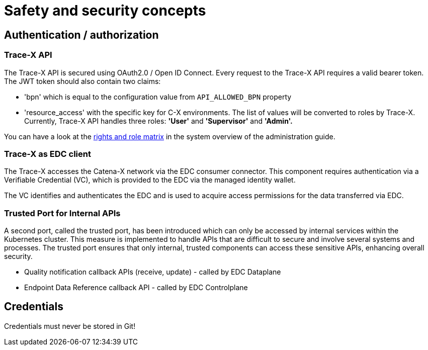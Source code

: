 = Safety and security concepts

== Authentication / authorization

=== Trace-X API

The Trace-X API is secured using OAuth2.0 / Open ID Connect.
Every request to the Trace-X API requires a valid bearer token.
The JWT token should also contain two claims:

- 'bpn' which is equal to the configuration value from `API_ALLOWED_BPN` property
- 'resource_access' with the specific key for C-X environments.
The list of values will be converted to roles by Trace-X.
Currently, Trace-X API handles three roles: **'User'** and **'Supervisor'** and **'Admin'.**

You can have a look at the https://github.com/eclipse-tractusx/traceability-foss/blob/main/docs/src/docs/administration/system-overview.adoc#rights-and-role-matrix-of-trace-x[rights and role matrix] in the system overview of the administration guide.

=== Trace-X as EDC client

The Trace-X accesses the Catena-X network via the EDC consumer connector.
This component requires authentication via a Verifiable Credential (VC), which is provided to the EDC via the managed identity wallet.

The VC identifies and authenticates the EDC and is used to acquire access permissions for the data transferred via EDC.

=== Trusted Port for Internal APIs

A second port, called the trusted port, has been introduced which can only be accessed by internal services within the Kubernetes cluster. This measure is implemented to handle APIs that are difficult to secure and involve several systems and processes. The trusted port ensures that only internal, trusted components can access these sensitive APIs, enhancing overall security.

- Quality notification callback APIs (receive, update) - called by EDC Dataplane
- Endpoint Data Reference callback API - called by EDC Controlplane

== Credentials

Credentials must never be stored in Git!




